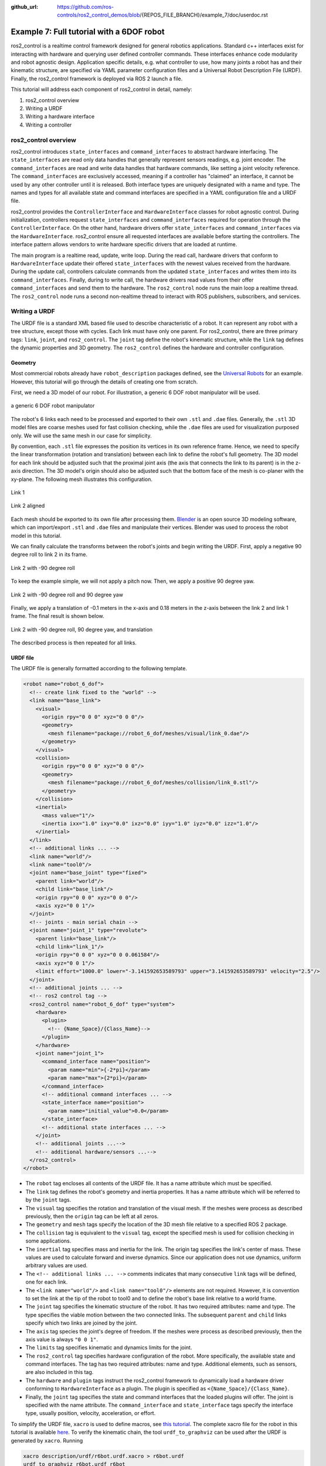 :github_url: https://github.com/ros-controls/ros2_control_demos/blob/{REPOS_FILE_BRANCH}/example_7/doc/userdoc.rst

.. _ros2_control_demos_example_7_userdoc:

Example 7: Full tutorial with a 6DOF robot
==========================================

ros2_control is a realtime control framework designed for general robotics applications. Standard c++ interfaces exist for interacting with hardware and querying user defined controller commands. These interfaces enhance code modularity and robot agnostic design. Application specific details, e.g. what controller to use, how many joints a robot has and their kinematic structure, are specified via YAML parameter configuration files and a Universal Robot Description File (URDF). Finally, the ros2_control framework is deployed via ROS 2 launch a file.


This tutorial will address each component of ros2_control in detail, namely:

1. ros2_control overview
2. Writing a URDF
3. Writing a hardware interface
4. Writing a controller

ros2_control overview
--------------------------

ros2_control introduces ``state_interfaces`` and ``command_interfaces`` to abstract hardware interfacing. The ``state_interfaces`` are read only data handles that generally represent sensors readings, e.g. joint encoder. The ``command_interfaces`` are read and write data handles that hardware commands, like setting a joint velocity reference. The ``command_interfaces`` are exclusively accessed, meaning if a controller has "claimed" an interface, it cannot be used by any other controller until it is released. Both interface types are uniquely designated with a name and type. The names and types for all available state and command interfaces are specified in a YAML configuration file and a URDF file.

ros2_control provides the ``ControllerInterface`` and ``HardwareInterface`` classes for robot agnostic control. During initialization, controllers request ``state_interfaces`` and ``command_interfaces`` required for operation through the ``ControllerInterface``. On the other hand, hardware drivers offer ``state_interfaces`` and ``command_interfaces`` via the ``HardwareInterface``. ros2_control ensure all requested interfaces are available before starting the controllers. The interface pattern allows vendors to write hardware specific drivers that are loaded at runtime.

The main program is a realtime read, update, write loop. During the  read call, hardware drivers that conform to ``HardwareInterface`` update their offered ``state_interfaces`` with the newest values received from the hardware. During the update call, controllers calculate commands from the updated ``state_interfaces`` and writes them into its ``command_interfaces``. Finally, during to write call, the hardware drivers read values from their offer ``command_interfaces`` and send them to the hardware. The ``ros2_control`` node runs the main loop a realtime thread. The ``ros2_control`` node runs a second non-realtime thread to interact with ROS publishers, subscribers, and services.

Writing a URDF
--------------------------

The URDF file is a standard XML based file used to describe characteristic of a robot. It can represent any robot with a tree structure, except those with cycles. Each link must have only one parent. For ros2_control, there are three primary tags: ``link``, ``joint``, and ``ros2_control``. The ``joint`` tag define the robot's kinematic structure, while the ``link`` tag defines the dynamic properties and 3D geometry. The ``ros2_control`` defines the hardware and controller configuration.

Geometry
************

Most commercial robots already have ``robot_description`` packages defined, see the `Universal Robots <https://github.com/UniversalRobots/Universal_Robots_ROS2_Description>`__ for an example. However, this tutorial will go through the details of creating one from scratch.

First, we need a 3D model of our robot. For illustration, a generic 6 DOF robot manipulator will be used.

.. figure:: resources/robot.png
  :width: 100%
  :align: center
  :alt: r6bot

  a generic 6 DOF robot manipulator

The robot's 6 links each need to be processed and exported to their own ``.stl`` and ``.dae`` files. Generally, the ``.stl`` 3D model files are coarse meshes used for fast collision checking, while the ``.dae`` files are used for visualization purposed only. We will use the same mesh in our case for simplicity.

By convention, each ``.stl`` file expresses the position its vertices in its own reference frame. Hence, we need to specify the linear transformation (rotation and translation) between each link to define the robot's full geometry. The 3D model for each link should be adjusted such that the proximal joint axis (the axis that connects the link to its parent) is in the z-axis direction. The 3D model's origin should also be adjusted such that the bottom face of the mesh is co-planer with the xy-plane. The following mesh illustrates this configuration.

.. figure:: resources/link_1.png
  :width: 400
  :align: center
  :alt: link_1

  Link 1

.. figure:: resources/link_2_aligned.png
  :width: 400
  :align: center
  :alt: link_2_aligned

  Link 2 aligned

Each mesh should be exported to its own file after processing them. `Blender <https://www.blender.org/>`__ is an open source 3D modeling software, which can import/export ``.stl`` and ``.dae`` files and manipulate their vertices. Blender was used to process the robot model in this tutorial.

We can finally calculate the transforms between the robot's joints and begin writing the URDF. First, apply a negative 90 degree roll to link 2 in its frame.

.. figure:: resources/link_2_roll.png
  :width: 400
  :align: center
  :alt: link_2_roll

  Link 2 with -90 degree roll

To keep the example simple, we will not apply a pitch now. Then, we apply a positive 90 degree yaw.

.. figure:: resources/link_2_roll_yaw.png
  :width: 400
  :align: center
  :alt: link_2_roll_yaw

  Link 2 with -90 degree roll and 90 degree yaw

Finally, we apply a translation of -0.1 meters in the x-axis and 0.18 meters in the z-axis between the link 2 and link 1 frame. The final result is shown below.

.. figure:: resources/link_2_roll_yaw_trans.png
  :width: 400
  :align: center
  :alt: link_2_roll_yaw_trans

  Link 2 with -90 degree roll, 90 degree yaw, and translation


The described process is then repeated for all links.

URDF file
************

The URDF file is generally formatted according to the following template.

.. code-block:: xml

  <robot name="robot_6_dof">
    <!-- create link fixed to the "world" -->
    <link name="base_link">
      <visual>
        <origin rpy="0 0 0" xyz="0 0 0"/>
        <geometry>
          <mesh filename="package://robot_6_dof/meshes/visual/link_0.dae"/>
        </geometry>
      </visual>
      <collision>
        <origin rpy="0 0 0" xyz="0 0 0"/>
        <geometry>
          <mesh filename="package://robot_6_dof/meshes/collision/link_0.stl"/>
        </geometry>
      </collision>
      <inertial>
        <mass value="1"/>
        <inertia ixx="1.0" ixy="0.0" ixz="0.0" iyy="1.0" iyz="0.0" izz="1.0"/>
      </inertial>
    </link>
    <!-- additional links ... -->
    <link name="world"/>
    <link name="tool0"/>
    <joint name="base_joint" type="fixed">
      <parent link="world"/>
      <child link="base_link"/>
      <origin rpy="0 0 0" xyz="0 0 0"/>
      <axis xyz="0 0 1"/>
    </joint>
    <!-- joints - main serial chain -->
    <joint name="joint_1" type="revolute">
      <parent link="base_link"/>
      <child link="link_1"/>
      <origin rpy="0 0 0" xyz="0 0 0.061584"/>
      <axis xyz="0 0 1"/>
      <limit effort="1000.0" lower="-3.141592653589793" upper="3.141592653589793" velocity="2.5"/>
    </joint>
    <!-- additional joints ... -->
    <!-- ros2 control tag -->
    <ros2_control name="robot_6_dof" type="system">
      <hardware>
        <plugin>
          <!-- {Name_Space}/{Class_Name}-->
        </plugin>
      </hardware>
      <joint name="joint_1">
        <command_interface name="position">
          <param name="min">{-2*pi}</param>
          <param name="max">{2*pi}</param>
        </command_interface>
        <!-- additional command interfaces ... -->
        <state_interface name="position">
          <param name="initial_value">0.0</param>
        </state_interface>
        <!-- additional state interfaces ... -->
      </joint>
      <!-- additional joints ...-->
      <!-- additional hardware/sensors ...-->
    </ros2_control>
  </robot>

* The ``robot`` tag encloses all contents of the URDF file. It has a name attribute which must be specified.
* The ``link`` tag defines the robot's geometry and inertia properties. It has a name attribute which will be referred to by the ``joint`` tags.
* The ``visual`` tag specifies the rotation and translation of the visual mesh. If the meshes were process as described previously, then the ``origin`` tag can be left at all zeros.
* The ``geometry`` and ``mesh`` tags specify the location of the 3D mesh file relative to a specified ROS 2 package.
* The ``collision`` tag is equivalent to the ``visual`` tag, except the specified mesh is used for collision checking in some applications.
* The ``inertial`` tag specifies mass and inertia for the link. The origin tag specifies the link's center of mass. These values are used to calculate forward and inverse dynamics. Since our application does not use dynamics, uniform arbitrary values are used.
* The ``<!-- additional links ... -->`` comments indicates that many consecutive ``link`` tags will be defined, one for each link.
* The ``<link name="world"/>`` and ``<link name="tool0"/>`` elements are not required. However, it is convention to set the link at the tip of the robot to  tool0 and to define the robot's base link relative to a world frame.
* The ``joint`` tag specifies the kinematic structure of the robot. It has two required attributes: name and type. The type specifies the viable motion between the two connected links. The subsequent ``parent`` and ``child`` links specify which two links are joined by the joint.
* The ``axis`` tag species the joint's degree of freedom. If the meshes were process as described previously, then the axis value is always ``"0 0 1"``.
* The ``limits`` tag specifies kinematic and dynamics limits for the joint.
* The ``ros2_control`` tag specifies hardware configuration of the  robot. More specifically, the available state and command interfaces. The tag has two required attributes: name and type. Additional elements, such as sensors, are also included in this tag.
* The ``hardware`` and ``plugin`` tags instruct the ros2_control framework to dynamically load a hardware driver conforming to ``HardwareInterface`` as a plugin. The plugin is specified as ``<{Name_Space}/{Class_Name}``.
* Finally, the ``joint`` tag specifies the state and command interfaces that the loaded plugins will offer. The joint is specified with the name attribute. The ``command_interface`` and ``state_interface`` tags specify the interface type, usually position, velocity, acceleration, or effort.

To simplify the URDF file, ``xacro`` is used to define macros, see `this tutorial <https://docs.ros.org/en/{DISTRO}/Tutorials/Intermediate/URDF/Using-Xacro-to-Clean-Up-a-URDF-File.html>`__. The complete xacro file for the robot in this tutorial is available `here <https://github.com/ros-controls/ros2_control_demos/tree/{REPOS_FILE_BRANCH}/example_7/description/urdf/r6bot.urdf.xacro>`__. To verify the kinematic chain, the tool ``urdf_to_graphviz`` can be used after the URDF is generated by ``xacro``. Running

.. code-block:: bash

  xacro description/urdf/r6bot.urdf.xacro > r6bot.urdf
  urdf_to_graphviz r6bot.urdf r6bot

generates ``r6bot.pdf``, showing the kinematic chain of the robot.


Writing a hardware interface
-----------------------------

In ros2_control, hardware system components are integrated via user defined driver plugins that conform to the ``HardwareInterface`` public interface. Hardware plugins specified in the URDF are dynamically loaded during initialization using the pluginlib interface. In order to run the ``ros2_control_node``, a parameter named ``robot_description`` must be set. This normally done in the ros2_control launch file.

The following code blocks will explain the requirements for writing a new hardware interface.

The hardware plugin for the tutorial robot is a class called ``RobotSystem`` that inherits from  ``hardware_interface::SystemInterface``. The ``SystemInterface`` is one of the offered hardware interfaces designed for a complete robot system. For example, The UR5 uses this interface. The ``RobotSystem`` must implement five public methods.

1. ``on_init``
2. ``export_state_interfaces``
3. ``export_command_interfaces``
4. ``read``
5. ``write``

.. code-block:: c++

  using CallbackReturn = rclcpp_lifecycle::node_interfaces::LifecycleNodeInterface::CallbackReturn;
  #include "hardware_interface/types/hardware_interface_return_values.hpp"

  class HARDWARE_INTERFACE_PUBLIC RobotSystem : public hardware_interface::SystemInterface {
      public:
      CallbackReturn on_init(const hardware_interface::HardwareInfo &info) override;
      std::vector<hardware_interface::StateInterface> export_state_interfaces() override;
      std::vector<hardware_interface::CommandInterface> export_command_interfaces() override;
      return_type read(const rclcpp::Time &time, const rclcpp::Duration &period) override;
      return_type write(const rclcpp::Time & /*time*/, const rclcpp::Duration & /*period*/) override;
      // private members
      // ...
  }

The ``on_init`` method is called once during ros2_control initialization if the ``RobotSystem`` was specified in the URDF. In this method, communication between the robot hardware needs to be setup and memory dynamic should be allocated. Since the tutorial robot is simulated, explicit communication will not be established. Instead, vectors will be initialized that represent the state all the hardware, e.g. a vector of doubles describing joint angles, etc.

.. code-block:: c++

  CallbackReturn RobotSystem::on_init(const hardware_interface::HardwareInfo &info) {
      if (hardware_interface::SystemInterface::on_init(info) != CallbackReturn::SUCCESS) {
          return CallbackReturn::ERROR;
      }
      // setup communication with robot hardware
      // ...
      return CallbackReturn::SUCCESS;
  }

Notably, the behavior of ``on_init`` is expected to vary depending on the URDF file. The ``SystemInterface::on_init(info)`` call fills out the ``info`` object with specifics from the URDF. For example, the ``info`` object has fields for joints, sensors, gpios, and more. Suppose the sensor field has a name value of ``tcp_force_torque_sensor``. Then the ``on_init`` must try to establish communication with that sensor. If it fails, then an error value is returned.

Next, ``export_state_interfaces`` and ``export_command_interfaces`` methods are called in succession. The ``export_state_interfaces`` method returns a vector of ``StateInterface``, describing the ``state_interfaces`` for each joint. The ``StateInterface`` objects are read only data handles. Their constructors require an interface name, interface type, and a pointer to a double data value. For the ``RobotSystem``, the data pointers reference class member variables. This way, the data can be access from every method.

.. code-block:: c++

  std::vector<hardware_interface::StateInterface> RobotSystem::export_state_interfaces() {
      std::vector<hardware_interface::StateInterface> state_interfaces;
      // add state interfaces to ``state_interfaces`` for each joint, e.g. `info_.joints[0].state_interfaces_`, `info_.joints[1].state_interfaces_`, `info_.joints[2].state_interfaces_` ...
      // ...
      return state_interfaces;
    }

The ``export_command_interfaces`` method is nearly identical to the previous one. The difference is that a vector of ``CommandInterface`` is returned. The vector contains objects describing the ``command_interfaces`` for each joint.

.. code-block:: c++

  std::vector<hardware_interface::CommandInterface> RobotSystem::export_command_interfaces() {
      std::vector<hardware_interface::CommandInterface> command_interfaces;
      // add command interfaces to ``command_interfaces`` for each joint, e.g. `info_.joints[0].command_interfaces_`, `info_.joints[1].command_interfaces_`, `info_.joints[2].command_interfaces_` ...
      // ...
      return command_interfaces;
  }

The ``read`` method is core method in the ros2_control loop. During the main loop, ros2_control loops over all hardware components and calls the ``read`` method. It is executed on the realtime thread, hence the method must obey by realtime constraints. The ``read`` method is responsible for updating the data values of the ``state_interfaces``. Since the data value point to class member variables, those values can be filled with their corresponding sensor values, which will in turn update the values of each exported ``StateInterface`` object.

.. code-block:: c++

  return_type RobotSystem::read(const rclcpp::Time & time, const rclcpp::Duration &period) {
      // read hardware values for state interfaces, e.g joint encoders and sensor readings
      // ...
      return return_type::OK;
  }

The ``write`` method is another core method in the ros2_control loop. It is called after ``update`` in the realtime loop. For this reason, it must also obey by realtime constraints. The ``write`` method is responsible for updating the data values of the ``command_interfaces``. As opposed to ``read``, ``write`` accesses data values pointer to by the exported ``CommandInterface`` objects sends them to the corresponding hardware. For example, if the hardware supports setting a joint velocity via TCP, then this method accesses data of the corresponding ``command_interface`` and sends a packet with the value.

.. code-block:: c++

  return_type write(const rclcpp::Time & time, const rclcpp::Duration & period) {
      // send command interface values to hardware, e.g joint set joint velocity
      // ...
      return return_type::OK;
  }

Finally, all ros2_control plugins should have the following two lines of code at the end of the file.

.. code-block:: c++

  #include "pluginlib/class_list_macros.hpp"

  PLUGINLIB_EXPORT_CLASS(robot_6_dof_hardware::RobotSystem, hardware_interface::SystemInterface)

``PLUGINLIB_EXPORT_CLASS`` is a c++ macro creates a plugin library using ``pluginlib``.

Plugin description file (hardware)
**********************************

The plugin description file is a required XML file that describes a plugin's library name, class type, namespace, description, and interface type. This file allows the ROS 2 to automatically discover and load plugins. It is formatted as follows.


.. code-block:: xml

  <library path="{Library_Name}">
    <class
      name="{Namespace}/{Class_Name}"
      type="{Namespace}::{Class_Name}"
      base_class_type="hardware_interface::SystemInterface">
    <description>
      {Human readable description}
    </description>
    </class>
  </library>


The ``path`` attribute of the ``library`` tags refers to the cmake library name of the user defined hardware plugin. See `here <https://github.com/ros-controls/ros2_control_demos/tree/{REPOS_FILE_BRANCH}/example_7/ros2_control_demo_example_7.xml>`__ for the complete XML file.

CMake library (hardware)
************************

The general CMake template to make a hardware plugin available in ros2_control is shown below. Notice that a library is created using the plugin source code just like any other  cmake library. In addition, an extra compile definition and cmake export macro (``pluginlib_export_plugin_description_file``) need to be added. See `here <https://github.com/ros-controls/ros2_control_demos/tree/{REPOS_FILE_BRANCH}/example_7/CMakeLists.txt>`__ for the complete ``CMakeLists.txt`` file.

.. code-block:: cmake

  add_library(
      robot_6_dof_hardware
      SHARED
      src/robot_hardware.cpp
  )

.. # include and link dependencies
.. # ...

.. # Causes the visibility macros to use dllexport rather than dllimport, which is appropriate when building the dll but not consuming it.
.. target_compile_definitions(robot_6_dof_hardware PRIVATE "HARDWARE_PLUGIN_DLL")
.. # export plugin
.. pluginlib_export_plugin_description_file(robot_6_dof_hardware hardware_plugin_plugin_description.xml)
.. # install libraries
.. # ...


Writing a controller
--------------------------

In ros2_control, controllers are implemented as plugins that conforms to the ``ControllerInterface`` public interface. Similar to the hardware interfaces, the controller plugins to load are specified using ROS parameters. This is normally  achieved by passing a YAML parameter file to the ``ros2_control_node``. Unlike hardware interfaces, controllers exists in a finite set of states:

1. Unconfigured
2. Inactive
3. Active
4. Finalized

Certain interface methods are called during transitions between these states. During the main control loop, the controller is in the active state.

The following code blocks will explain the requirements for writing a new controller.

The controller plugin for the tutorial robot is a class called ``RobotController`` that inherits from  ``controller_interface::ControllerInterface``. The ``RobotController`` must implement nine public methods. The last six are `managed node <https://design.ros2.org/articles/node_lifecycle.html>`__  transitions callbacks.

1. ``command_interface_configuration``
2. ``state_interface_configuration``
3. ``update``
4. ``on_configure``
5. ``on_activate``
6. ``on_deactivate``
7. ``on_cleanup``
8. ``on_error``
9. ``on_shutdown``


.. code-block:: c++

  class RobotController : public controller_interface::ControllerInterface {
      public:
      controller_interface::InterfaceConfiguration command_interface_configuration() const override;
      controller_interface::InterfaceConfiguration state_interface_configuration() const override;
      controller_interface::return_type update(const rclcpp::Time &time, const rclcpp::Duration &period) override;
      controller_interface::CallbackReturn on_init() override;
      controller_interface::CallbackReturn on_configure(const rclcpp_lifecycle::State &previous_state) override;
      controller_interface::CallbackReturn on_activate(const rclcpp_lifecycle::State &previous_state) override;
      controller_interface::CallbackReturn on_deactivate(const rclcpp_lifecycle::State &previous_state) override;
      controller_interface::CallbackReturn on_cleanup(const rclcpp_lifecycle::State &previous_state) override;
      controller_interface::CallbackReturn on_error(const rclcpp_lifecycle::State &previous_state) override;
      controller_interface::CallbackReturn on_shutdown(const rclcpp_lifecycle::State &previous_state) override;
  // private members
  // ...
  }

The ``on_init`` method is called immediately after the controller plugin is dynamically loaded. The method is called only once during the lifetime for the controller, hence memory that exists for the lifetime of the controller should be allocated. Additionally, the parameter values for ``joints``, ``command_interfaces`` and ``state_interfaces`` should be declared and accessed. Those parameter values are required for the next two methods.

.. code-block:: c++

  using CallbackReturn = rclcpp_lifecycle::node_interfaces::LifecycleNodeInterface::CallbackReturn;

  controller_interface::CallbackReturn on_init(){
      // declare and get parameters needed for controller initialization
      // allocate memory that will exist for the life of the controller
      // ...
      return CallbackReturn::SUCCESS;
  }

The ``on_configure`` method is called immediately after the controller is set to the inactive state. This state occurs when the controller is started for the first time, but also when it is restarted. Reconfigurable parameters should be read in this method. Additionally, publishers and subscribers should be created.

.. code-block:: c++

  controller_interface::CallbackReturn on_configure(const rclcpp_lifecycle::State &previous_state){
      // declare and get parameters needed for controller operations
      // setup realtime buffers, ROS publishers, and ROS subscribers
      // ...
    return CallbackReturn::SUCCESS;
  }

The ``command_interface_configuration``  method is called after ``on_configure``. The method returns a list of ``InterfaceConfiguration`` objects to indicate which command interfaces the controller needs to operate. The command interfaces are uniquely identified by their name and interface type. If a requested interface is not offered by a loaded hardware interface, then the controller will fail.

.. code-block:: c++

  controller_interface::InterfaceConfiguration command_interface_configuration(){
      controller_interface::InterfaceConfiguration conf;
      // add required command interface to `conf` by specifying their names and interface types.
      // ..
      return conf
  }

The ``state_interface_configuration`` method is then called, which is similar to the last method. The difference is that  a list of ``InterfaceConfiguration`` objects representing the required state interfaces to operate is returned.

.. code-block:: c++

  controller_interface::InterfaceConfiguration state_interface_configuration() {
      controller_interface::InterfaceConfiguration conf;
      // add required state interface to `conf` by specifying their names and interface types.
      // ..
      return conf
  }

The ``on_activate`` is called once when the controller is activated. This method should handle controller restarts, such as setting the resetting reference to safe values. It should also perform controller specific safety checks. The ``command_interface_configuration`` and ``state_interface_configuration`` methods are also called again when the controller is activated.

.. code-block:: c++

  controller_interface::CallbackReturn on_activate(const rclcpp_lifecycle::State &previous_state){
    // Handle controller restarts and dynamic parameter updating
    // ...
    return CallbackReturn::SUCCESS;
  }

The ``update`` method is part of the main control loop. Since the method is part of the realtime control loop, the realtime constraint must be enforced. The controller should read from its state interfaces, read its reference and calculate a control output. Normally, the reference is accessed via a ROS 2 subscriber. Since the subscriber runs on the non-realtime thread, a realtime buffer is used to a transfer the message to the realtime thread. The realtime buffer is eventually a pointer to a ROS message with a mutex that guarantees thread safety and that the realtime thread is never blocked. The calculated control output should then be written to the command interface, which will in turn control the hardware.

.. code-block:: c++

  controller_interface::return_type update(const rclcpp::Time &time, const rclcpp::Duration &period){
    // Read controller inputs values from state interfaces
    // Calculate controller output values and write them to command interfaces
    // ...
    return controller_interface::return_type::OK;
  }

The ``on_deactivate`` is called when a controller stops running. It is important to release the claimed command interface in this method, so other controllers can use them if needed. This is down with the ``release_interfaces`` function.

.. code-block:: c++

  controller_interface::CallbackReturn on_deactivate(const rclcpp_lifecycle::State &previous_state){
      release_interfaces();
      // The controller should be properly shutdown during this
      // ...
      return CallbackReturn::SUCCESS;
  }

The ``on_cleanup`` and ``on_shutdown`` are called when the controller's lifecycle node is transitioning to shutting down. Freeing any allocated memory and general cleanup should be done in these methods.

.. code-block:: c++

  controller_interface::CallbackReturn on_cleanup(const rclcpp_lifecycle::State &previous_state){
    // Callback function for cleanup transition
    // ...
    return CallbackReturn::SUCCESS;
  }


.. code-block:: c++

  controller_interface::CallbackReturn on_shutdown(const rclcpp_lifecycle::State &previous_state){
    // Callback function for shutdown transition
    // ...
    return CallbackReturn::SUCCESS;
  }


The ``on_error`` method is called if the managed node fails a state transition. This should generally never happen.

.. code-block:: c++

  controller_interface::CallbackReturn on_error(const rclcpp_lifecycle::State &previous_state){
    // Callback function for erroneous transition
    // ...
    return CallbackReturn::SUCCESS;
  }


Plugin description file (controller)
************************************

The plugin description file is again required for the controller, since it is exported as a library. The controller plugin description file is formatted as follows. See `here <https://github.com/ros-controls/ros2_control_demos/tree/{REPOS_FILE_BRANCH}/example_7/ros2_control_demo_example_7.xml>`__ for the complete XML file.


.. code-block:: xml

  <library path="{Library_Name}">
    <class
      name="{Namespace}/{Class_Name}"
      type="{Namespace}::{Class_Name}"
      base_class_type="controller_interface::ControllerInterface">
    <description>
      {Human readable description}
    </description>
    </class>
  </library>


CMake library (controller)
**************************

The plugin must be specified in the CMake file that builds the controller plugin. See `here <https://github.com/ros-controls/ros2_control_demos/tree/{REPOS_FILE_BRANCH}/example_7/CMakeLists.txt>`__ for the complete ``CMakeLists.txt`` file.


.. code-block:: cmake

  add_library(
      r6bot_controller
      SHARED
      src/robot_controller.cpp
  )

.. # include and link dependencies
.. # ...

.. # Causes the visibility macros to use dllexport rather than dllimport, which is appropriate when building the dll but not consuming it.
.. target_compile_definitions(r6bot_controller PRIVATE "CONTROLLER_PLUGIN_DLL")
.. # export plugin
.. pluginlib_export_plugin_description_file(r6bot_controller robot_6_dof_controller_plugin_description.xml)
.. # install libraries
.. # ...



Launching the example
--------------------------

The full tutorial example can be run by first building the workspace.

.. code-block:: shell

  git clone -b {REPOS_FILE_BRANCH} https://github.com/ros-controls/ros2_control_demos.git
  cd ros2_control_demos
  colcon build --symlink-install
  source install/setup.bash

To view the robot, open a terminal and launch the ``view_r6bot.launch.py`` file from the ``ros2_control_demo_example_7`` package.

.. code-block:: shell

  ros2 launch ros2_control_demo_example_7 view_r6bot.launch.py

With the ``joint_state_publisher_gui`` you can now change the position of every joint.

Next, kill the process in the launch file and start the simulation of the controlled robot.
Open a terminal and launch the ``r6bot_controller.launch.py`` file from the ``ros2_control_demo_example_7`` package.

.. code-block:: shell

  ros2 launch ros2_control_demo_example_7 r6bot_controller.launch.py

Finally, open a new  terminal and run the following command.

.. code-block:: shell

  ros2 launch ros2_control_demo_example_7 send_trajectory.launch.py

You should see the tutorial robot making a circular motion in RViz.

.. figure:: resources/trajectory.gif
  :align: center
  :width: 100%
  :alt: trajectory

  Trajectory following example.
